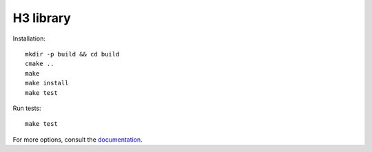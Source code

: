 H3 library
==========

Installation::

    mkdir -p build && cd build
    cmake ..
    make
    make install
    make test

Run tests::

    make test

For more options, consult the `documentation <../docs/>`_.
